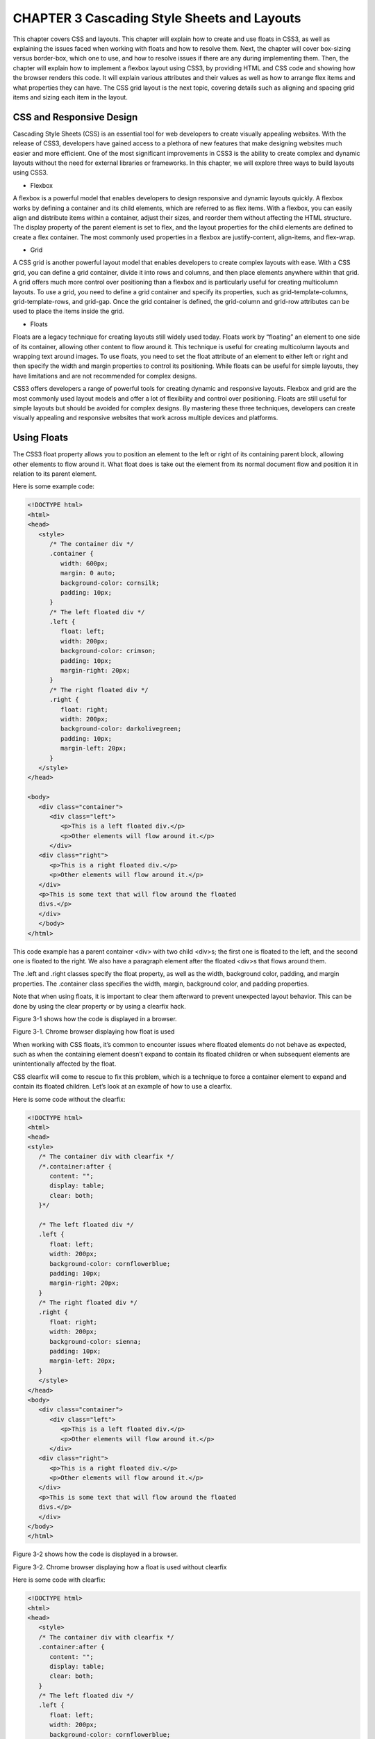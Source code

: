 CHAPTER 3 Cascading Style Sheets and Layouts
============================================

This chapter covers CSS and layouts. This chapter will explain how to
create and use floats in CSS3, as well as explaining the issues faced when
working with floats and how to resolve them. Next, the chapter will cover
box-sizing versus border-box, which one to use, and how to resolve issues
if there are any during implementing them. Then, the chapter will explain
how to implement a flexbox layout using CSS3, by providing HTML and
CSS code and showing how the browser renders this code. It will explain
various attributes and their values as well as how to arrange flex items
and what properties they can have. The CSS grid layout is the next topic,
covering details such as aligning and spacing grid items and sizing each
item in the layout.

CSS and Responsive Design
-------------------------

Cascading Style Sheets (CSS) is an essential tool for web developers to
create visually appealing websites. With the release of CSS3, developers
have gained access to a plethora of new features that make designing
websites much easier and more efficient. One of the most significant
improvements in CSS3 is the ability to create complex and dynamic layouts
without the need for external libraries or frameworks. In this chapter, we
will explore three ways to build layouts using CSS3.

• Flexbox

A flexbox is a powerful model that enables
developers to design responsive and dynamic
layouts quickly. A flexbox works by defining a
container and its child elements, which are referred
to as flex items. With a flexbox, you can easily align
and distribute items within a container, adjust
their sizes, and reorder them without affecting the
HTML structure. The display property of the parent
element is set to flex, and the layout properties
for the child elements are defined to create a flex
container. The most commonly used properties
in a flexbox are justify-content, align-items, and
flex-wrap.

• Grid

A CSS grid is another powerful layout model that
enables developers to create complex layouts
with ease. With a CSS grid, you can define a grid
container, divide it into rows and columns, and
then place elements anywhere within that grid.
A grid offers much more control over positioning
than a flexbox and is particularly useful for creating
multicolumn layouts. To use a grid, you need to
define a grid container and specify its properties,
such as grid-template-columns, grid-template-rows,
and grid-gap. Once the grid container is defined, the
grid-column and grid-row attributes can be used to
place the items inside the grid.

• Floats

Floats are a legacy technique for creating layouts
still widely used today. Floats work by “floating” an
element to one side of its container, allowing other
content to flow around it. This technique is useful
for creating multicolumn layouts and wrapping text
around images. To use floats, you need to set the
float attribute of an element to either left or right
and then specify the width and margin properties
to control its positioning. While floats can be useful
for simple layouts, they have limitations and are not
recommended for complex designs.

CSS3 offers developers a range of powerful tools for creating dynamic
and responsive layouts. Flexbox and grid are the most commonly used
layout models and offer a lot of flexibility and control over positioning.
Floats are still useful for simple layouts but should be avoided for complex
designs. By mastering these three techniques, developers can create
visually appealing and responsive websites that work across multiple
devices and platforms.

Using Floats
------------

The CSS3 float property allows you to position an element to the left or
right of its containing parent block, allowing other elements to flow around
it. What float does is take out the element from its normal document flow
and position it in relation to its parent element.

Here is some example code:

.. code:: html

   <!DOCTYPE html>
   <html>
   <head>
      <style>
         /* The container div */
         .container {
            width: 600px;
            margin: 0 auto;
            background-color: cornsilk;
            padding: 10px;
         }
         /* The left floated div */
         .left {
            float: left;
            width: 200px;
            background-color: crimson;
            padding: 10px;
            margin-right: 20px;
         }
         /* The right floated div */
         .right {
            float: right;
            width: 200px;
            background-color: darkolivegreen;
            padding: 10px;
            margin-left: 20px;
         }
      </style>
   </head>

   <body>
      <div class="container">
         <div class="left">
            <p>This is a left floated div.</p>
            <p>Other elements will flow around it.</p>
         </div>
      <div class="right">
         <p>This is a right floated div.</p>
         <p>Other elements will flow around it.</p>
      </div>
      <p>This is some text that will flow around the floated
      divs.</p>
      </div>
      </body>
   </html>

This code example has a parent container <div> with two child <div>s;
the first one is floated to the left, and the second one is floated to the
right. We also have a paragraph element after the floated <div>s that flows
around them.

The .left and .right classes specify the float property, as well as the
width, background color, padding, and margin properties. The .container
class specifies the width, margin, background color, and padding
properties.

Note that when using floats, it is important to clear them afterward to
prevent unexpected layout behavior. This can be done by using the clear
property or by using a clearfix hack.

Figure 3-1 shows how the code is displayed in a browser.

Figure 3-1. Chrome browser displaying how float is used

When working with CSS floats, it’s common to encounter issues where
floated elements do not behave as expected, such as when the containing
element doesn’t expand to contain its floated children or when subsequent
elements are unintentionally affected by the float.

CSS clearfix will come to rescue to fix this problem, which is a
technique to force a container element to expand and contain its floated
children. Let’s look at an example of how to use a clearfix.

Here is some code without the clearfix:

.. code:: html

   <!DOCTYPE html>
   <html>
   <head>
   <style>
      /* The container div with clearfix */
      /*.container:after {
         content: "";
         display: table;
         clear: both;
      }*/

      /* The left floated div */
      .left {
         float: left;
         width: 200px;
         background-color: cornflowerblue;
         padding: 10px;
         margin-right: 20px;
      }
      /* The right floated div */
      .right {
         float: right;
         width: 200px;
         background-color: sienna;
         padding: 10px;
         margin-left: 20px;
      }
      </style>
   </head>
   <body>
      <div class="container">
         <div class="left">
            <p>This is a left floated div.</p>
            <p>Other elements will flow around it.</p>
         </div>
      <div class="right">
         <p>This is a right floated div.</p>
         <p>Other elements will flow around it.</p>
      </div>
      <p>This is some text that will flow around the floated
      divs.</p>
      </div>
   </body>
   </html>

Figure 3-2 shows how the code is displayed in a browser.

Figure 3-2. Chrome browser displaying how a float is used without
clearfix

Here is some code with clearfix:

.. code:: html

   <!DOCTYPE html>
   <html>
   <head>
      <style>
      /* The container div with clearfix */
      .container:after {
         content: "";
         display: table;
         clear: both;
      }
      /* The left floated div */
      .left {
         float: left;
         width: 200px;
         background-color: cornflowerblue;
         padding: 10px;
         margin-right: 20px;
      }
      /* The right floated div */
      .right {
         float: right;
         width: 200px;
         background-color: sienna;
         padding: 10px;
         margin-left: 20px;
      }
      </style>
   </head>
   <body>
      <div class="container">
         <div class="left">
         <p>This is a left floated div.</p>
         <p>Other elements will flow around it.</p>
      </div>
      <div class="right">
         <p>This is a right floated div.</p>
         <p>Other elements will flow around it.</p>
      </div>
      <p>This is some text that will flow around the floated
      divs.</p>
      </div>
   </body>
   </html>

Figure 3-3 shows how the code is displayed in a browser.

Figure 3-3. Chrome browser displaying how float is used with
clearfix

In this example, the .container class now has an :after pseudo-element
with the content property value set to a blank string, display property set to
table, and clear property set to both. This creates a pseudo-element after
the container element and clears any floated elements within it, forcing the
container to expand and contain its floated children.

Note that the clearfix technique can be applied to any container
element with floated children and can also be achieved using other
methods such as using the overflow property or using a separate element
with the clear property.

Building a Float Layout
-----------------------

Consider the following HTML and CSS code. You can name the HTML file
however you’d like, and the CSS should be named style.css (or you need
to modify the link attribute to point to the correct CSS file).

Here’s the HTML file:

.. code:: html 

   <!DOCTYPE html>
   <html>
   <head>
      <title>Float Layout Example</title>
      <link rel="stylesheet" type="text/css" href="style.css">
   </head>
   <body>
      <header>
         <h1>My Website</h1>
      </header>
      <nav>
         <ul>
            <li><a href="#">Home</a></li>
     9999 <li><a href="#">About</a></li>
<li><a href="#">Contact</a></li>
</ul>
</nav>
<main>
<h2>Welcome to my website!</h2>
<p>Lorem ipsum dolor sit amet, consectetur adipiscing
elit. Sed in ante vitae arcu vulputate suscipit sit
amet non massa. In hac habitasse platea dictumst. Sed
tempor elit a urna vulputate hendrerit. Proin vitae
massa non augue posuere bibendum. Nulla laoreet sodales
leo, vel egestas lorem feugiat at.</p>

Chapter 3 Cascading Style Sheets and Layouts

72
</main>
<footer>
<p>&copy; 2023 My Website. All rights reserved.</p>
</footer>
</body>
</html>
The text comes from https://loremipsum.io/.
Here is style.css:
body {
margin: 0;
padding: 0;
font-family: Arial, sans-serif;
}
header {
background-color: #c73636;
padding: 20px;
}
nav {
float: left;
width: 20%;
background-color: aquamarine;
height: 500px;
}
nav ul {
list-style: none;
padding: 0;
margin: 0;
}
Chapter 3 Cascading Style Sheets and Layouts

73

nav li {
padding: 10px;
}
nav a {
text-decoration: none;
color: #333;
}
main {
float: none;
width: 100%;
background-color: wheat;
padding: 20px;
height: 460px;
}
footer {
clear: both;
background-color: #ccc;
padding: 20px;
color: #fff;
text-align: center;
}
In this example, the layout consists of a header, navigation bar, main
content section, and footer. The navigation bar and main content section
are positioned side by side using the float property. The footer element has
a clear property that ensures it appears below the floated elements.
Figure 3-4 shows the Chrome browser displaying the float layout.
Chapter 3 Cascading Style Sheets and Layouts

74
Figure 3-4. Chrome browser displaying the float layout
Box-Sizing or Border-Box
An element’s box-model size can be controlled by the box-sizing property
in CSS. By default, the size of an element is calculated based on its
content, padding, border, and margin. However, with box-sizing, you can
change this behavior to calculate the size of an element based on different
box models.
There are two values for the box-sizing property: content-box and
border-box.
• content-box: This is the box-sizing property’s default
value. When box-sizing: content-box is applied to an
element, the element’s dimensions are calculated
based on its content, padding, and border. Any margin
applied to the element is added to its total width
and height.
Chapter 3 Cascading Style Sheets and Layouts

75
• border-box: When box-sizing: border-box is applied to
an element, the element’s dimensions are calculated
based on its content, padding, border, and margin.
The total height and width of the element include its
padding and border, but not any margin applied to it.
When content-box is used, the width is the addition of widths of
content, margins, padding, and border as opposed to border-box, which is
adjusting its width of content to accommodate the margins, padding, and
border. Let’s look at some examples.
The CSS for main and nav are modified, and a new definition of
container is added.

When main or nav is modified with margin or padding with content-
box, look athow the browser is displaying the content. Also note that the

nav definition is using a box-sizing: content-box.
Here is the CSS code:
body {
margin: 0;
padding: 0;
font-family: Arial, sans-serif;
}
header {
background-color: #c73636;
padding: 20px;
}
nav {
float: left;
width: 200px;
background-color: aquamarine;

Chapter 3 Cascading Style Sheets and Layouts

76
height: 500px;
box-sizing: content-box;
}
nav ul {
list-style: none;
padding: 0;
margin: 0;
}
nav li {
padding: 10px;
}
nav a {
text-decoration: none;
color: #333;
}
main {
float: none;
width: 1000px;
background-color: wheat;
padding: 20px;
height: 460px;
}
footer {
clear: both;
background-color: #ccc;
padding: 20px;
color: #fff;
text-align: center;
}
Chapter 3 Cascading Style Sheets and Layouts

77

container {
width: 1200px;
}
Here is the HTML code:
<!DOCTYPE html>
<html>
<head>
<title>Float Layout Example</title>
<link rel="stylesheet" type="text/css" href="style.css">
</head>
<body class="container">
<header>
<h1>My Website</h1>
</header>
<nav>
<ul>
<li><a href="#">Home</a></li>
<li><a href="#">About</a></li>
<li><a href="#">Contact</a></li>
</ul>
</nav>
<main>
<h2>Welcome to my website!</h2>
<p>Lorem ipsum dolor sit amet, consectetur adipiscing
elit. Sed in ante vitae arcu vulputate suscipit sit
amet non massa. In hac habitasse platea dictumst. Sed
tempor elit a urna vulputate hendrerit. Proin vitae
massa non augue posuere bibendum. Nulla laoreet sodales
leo, vel egestas lorem feugiat at.</p>
</main>

Chapter 3 Cascading Style Sheets and Layouts

78
<footer>
<p>&copy; 2023 My Website. All rights reserved.</p>
</footer>
</body>
</html>
Figure 3-5 shows how it looks in a browser (the paragraph comes from
https://loremipsum.io/).

Figure 3-5. Chrome browser displaying the float layout with
content-box
Observe that the nav width of 200px and padding of 100px is added to
the box and the nav content is out of place.
Let’s use border-box and check how Google Chrome displays it; here
box-sizing: border-box in nav css definition is changed. See Figure 3-6.
Chapter 3 Cascading Style Sheets and Layouts

79
Figure 3-6. Chrome browser displaying the float layout with
border-box

Introduction to Flexboxes
CSS3 has brought a lot of exciting new features to the field of web
development, and one of the most powerful is the flexbox layout system. A

flexbox, which means “flexible box layout,” is a flexible and easy-to-
use system for laying out elements in a container. It allows you to control

the alignment, size, and distribution of elements with just a few simple
properties, making it an essential tool for creating modern, responsive web
designs.
One of the key benefits of a flexbox is its simplicity. With just a few lines
of CSS, you can create complex and flexible layouts that would be difficult
or impossible with traditional CSS layout techniques. To create a flexbox,
a container element that encapsulates all the elements you want to lay out
needs to be created. By changing the display property value to flex (display:
flex), any HTML element can be turned into a flex container; let that HTML
element be a <div> or a section.

Chapter 3 Cascading Style Sheets and Layouts

80
Once you have your container set up, you can start using the various
flexbox properties to control the layout of the elements inside it. Some
of the most important properties include flex-direction, justify-content,
align-items, and flex-wrap.
• flex-direction is used to determine two things: the main
axis of the flex container and the direction in which the
flex items are organized. It can be set to row, which is
the default, to organize the items in a row from left to
right. Alternatively, you can set it to row-reverse to lay
out the items from right to left or column-reverse to lay

them out in a column from top to bottom. column-
reverse can also be used to lay out the items from

bottom to top.
• justify-content controls how the items are aligned
along the main axis of the flex container. It can be set
to a number of different values, including flex-start,
flex-end, center, space-between, space-around, and
space-evenly. flex-start aligns the items to the start
of the container, flex-end aligns them to the end, and
center aligns them to the center. space-between is used
when items need to be aligned with equal space in
between them along the main axis, while space-around
distributes the items with equal space on their left and
right sides. Finally, space-evenly distributes the items
with equal space between and around them.
• align-items controls how the flex items are organized
along the cross-axis of the container, which is
perpendicular to the main axis. By default the value is

stretch, which stretches the items to fill the entire cross-
axis. Alternatively, you can set it to flex-start to align

Chapter 3 Cascading Style Sheets and Layouts

81

them to the start of the cross-axis, flex-end to align
them to the end, center to align them to the center, or
baseline to align them to the baseline of the text.
• flex-wrap controls if the flex items should wrap to the
next line or stay on the same line. The default value
is set to nowrap, which means that the items will stay
on the same line and may overflow the container.
However, this value can be set to wrap that permits the
items to wrap to the next line as needed. wrap-reverse
can also be used to wrap the items to the next line in
reverse order.
• Finally, flex-grow, flex-shrink, and flex-basis control the

size and flexibility of the individual flex items. flex-
grow determines the growth of an item in relation to

other items in the container, flex-shrink determines the
factory by which an item can shrink, and flex-basis is
used to set the initial size of the flex items before any
remaining space.

Flexbox Overview
CSS has revolutionized the way web pages are designed and structured.
One of the most powerful CSS features is the flexbox, a layout model that
lets developers create flexible and responsive designs with ease. Whether
you’re an experienced web developer or just a beginner, understanding
the fundamentals of a flexbox is essential for building modern, dynamic
web interfaces. In this section, we will provide an overview of a flexbox,
exploring its core concepts and demonstrating how it can streamline your
CSS layouts.

Chapter 3 Cascading Style Sheets and Layouts

82
What is a flexbox? A flexbox, short for “flexible box layout,” is a
CSS layout model designed to provide a way to create a container that
effectively arranges, distributes, and aligns the elements within it. With
Flexbox, you can create responsive and dynamic layouts that adapt to
different screen sizes and orientations.
• The flex container and flex items: To use a flexbox, a flex
container and its children known as flex items must be
defined. The value flex for the display attribute (display:
flex) creates a flex container and enables flexbox
properties for its child elements. This allows you to
control the layout and positioning of the child elements
known as flex items within the container.
• Main axis and cross axis: The flexbox layout introduces
two main axes: the main axis and the cross axis. The
primary axis along which the flex items are aligned is
the main axis, while the cross axis runs vertically to it.
The direction of the main axis can be defined using the

flex-direction property, which can be set to row, row-
reverse, column, or column-reverse. This flexibility

enables both horizontal and vertical layouts.
• Alignment and distribution: Flexbox provides a
powerful mechanism to arrange and spread flex items
along the main axes as well as cross axes. Some of the
key properties include the following:
• justify-content: How flex items are aligned along the
main axes is controlled by justify-content.
• align-items: This aligns flex items along the
cross axis.

Chapter 3 Cascading Style Sheets and Layouts

83

• align-content: This provides an additional space
along the cross axis when multiple rows or columns
of flex items need to be accommodated in the
container.
• Flex item properties: Flex items have properties that
allow you to control their behavior within the flex
container. Some commonly used properties include the
following:
• flex-grow: This specifies how flex items will spread
to fill available space.
• flex-shrink: This determines the ability of flex items
to shrink when space is limited.
• flex-basis: The initial size of a flex item is defined
first, and the remaining space is distributed across
the flex items within the container.
• order: This controls the order in which flex items
appear within the container.
• Responsive layouts with Flexbox: Flexbox excels at
creating responsive layouts that adapt to different
screen sizes and orientations. By combining flexible
sizing options, media queries, and other CSS
techniques, you can build dynamic interfaces that
seamlessly adjust to varying devices and viewport
dimensions.
• Browser pupport and compatibility: A flexbox is widely
supported in modern browsers, including Chrome,
Firefox, Safari, and Edge. However, for older versions of
Internet Explorer, partial support is available using
the -ms- prefix.

Chapter 3 Cascading Style Sheets and Layouts

84
A flexbox is a powerful CSS layout model that enables developers
with a versatile toolset to create flexible and responsive web designs. By
understanding the core concepts of a flexbox and its various properties,
you can streamline your CSS layouts and build modern interfaces that
adapt seamlessly to different devices. With its widespread browser
support, a flexbox is a valuable addition to any developer’s toolkit. So, dive
into the world of flexbox and take your web layouts to new heights!
Arranging the Flex Items
In CSS3, you can use a flexbox layout to align and space flex items within
a flex container. A flexbox provides several properties that control the flex
items’ space and alignment within the container. Let’s go through the main
properties you can use:
• Justify content: The alignment of the flex items along
the main axis of the container is controlled by the
justify content property. It defines how the extra space
is spread between and around flex items. The following
are the possible values:
• flex-start: Items are aligned at the start of the
container.
• flex-end: Items are aligned at the end of the
container.
• center: Items are centered within the container.
• space-between: Items are evenly spread with space
between them.
• space-around: The space around the flex items is
distributed evenly.
• space-evenly: The flex items will be aligned by
spacing them evenly in the container.
Chapter 3 Cascading Style Sheets and Layouts

85

• Align items: The alignment of the flex items along
the cross axis of the container is controlled by align
items property. It determines how items are aligned
within their respective lines. The possible values are as
follows:
• flex-start: Items are aligned at the start of the
cross axis.
• flex-end: Items are aligned at the end of the
cross axis.
• center: Items are centered along the cross axis.
• stretch: Items are stretched to fill the container
along the cross axis.
• baseline: Flex items’ baseline will determine their
alignment.
• Align self: The only difference between align-items
and align-self is that align-self allows flex items to be
aligned individually within the container. It takes the
same values as align-items.
• Align content: Multiple lines of flex items can be
arranged along the cross axis by using this property, in
case they wrap into multiple lines. The possible values
are similar to justify-content but apply to the cross axis.
• Flex item margins: You can also use regular CSS margin
properties to add space around individual flex items.
An alternate to this is gap, which can be applied to flex
container and will do the same job as margins.

Chapter 3 Cascading Style Sheets and Layouts

86
• Order: All the flex elements are of order 0 and displayed
in the same order as defined in the HTML. If you want
to re-order the elements, the order property can be
given a value to less than 0 to move the flex item ahead
or greater than 0 to move the flex item after the flex
item having the default order.
Here’s the code for style.css:
.container {
font-family: sans-serif;
background-color: bisque;
font-size: 34px;
/* Flexbox */
display: flex;
align-items: center;
justify-content: flex-start;
gap: 30px;
}
.element--1 {
align-self: flex-start;
background-color: yellowgreen;
}
.element--2 {
background-color: burlywood;
}
.element--3 {
background-color: turquoise;
height: 150px;
}
Chapter 3 Cascading Style Sheets and Layouts

87

.element--4 {
background-color: springgreen;
}
.element--5 {
align-self: stretch;
order: 1;
background-color: slategray;
}
HTML file:-
<!DOCTYPE html>
<html>
<head>
<title>Float Layout Example</title>
<link rel="stylesheet" type="text/css"
href="style.css">
</head>
<body>
<div class="container">
<div class="element--1">1</div>
<div class="element--2">2</div>
<div class="element--3">3</div>
<div class="element--4">4</div>
<div class="element--5">5</div>
</div>
</body>
</html>
Figure 3-7 shows how the code looks in a browser.

Chapter 3 Cascading Style Sheets and Layouts

88
Figure 3-7. Chrome browser displaying the flexbox layout
Properties of Flex
In CSS, the flex property is a shorthand property that combines three
individual properties: flex-grow, flex-shrink, and flex-basis. It is used to
control the behavior and sizing of flex items within a flex container.
The flex property accepts up to three values.
• flex-grow: It is possible for one flex item to grow
in comparison to other flex items within the same
container. How much it will grow can be determined by
the flex-grow property. It takes a non-negative number
as a value. By default, all flex items have a flex-grow
value of 0, which means they won’t grow to fill the
available space. If you set a positive value, such as flex:
1, the item will grow proportionally to other items with
positive flex-grow values.
Chapter 3 Cascading Style Sheets and Layouts

89

• flex-shrink: It is possible for one flex item to shrink
in comparison to other flex items within the same
container. How much it will shrink can be determined
by the flex-shrink property. It takes a non-negative

number as a value. By default, all flex items have a flex-
shrink value of 1, which means they can shrink equally.

If you set a value of 0, the item will not shrink. If you set
a higher value, such as flex: 2, the item will shrink twice
as much as other items with flex-shrink set to 1.
• flex-basis: The initial size of the flex items can be
defined by this property after the remaining space is
distributed. It can be specified as a length value (e.g.,
pixels, percentages) or the keyword auto. The default
value is auto, which means the item’s size is based on
its content or the value of its width or height properties.
You can also use flex-basis to explicitly set a specific
size for the flex item.
Here are a few examples of how the flex property can be used:
.flex-item {
flex: 1; /* Equivalent to flex-grow: 1, flex-shrink: 1,
flex-basis: 0 */
}
.flex-item {
flex: 0 0 200px; /* No growth, no shrinking, initial width
of 200 pixels */
}
.flex-item {
flex: 2 1 auto; /* Twice the growth compared to other
items, default shrinking, initial size based on content */
}

Chapter 3 Cascading Style Sheets and Layouts

90
By utilizing the flex property, you have control over how flex items
grow, shrink, and establish their initial size within a flex container.
Building a Flexbox Layout
Here is the code for flex.html:
<!DOCTYPE html>
<html>
<head>
<title>Float Layout Example</title>
<link rel="stylesheet" type="text/css"
href="style.css">
</head>
<body>
<div class="container">
<div class="el element--1">1</div>
<div class="el element--2">2</div>
<div class="el element--3">3</div>
<div class="el element--4">4</div>
<div class="el element--5">5</div>
</div>
</body>
</html>
Here is the code for style.css:
.container {
font-family: sans-serif;
background-color: bisque;
font-size: 34px;
Chapter 3 Cascading Style Sheets and Layouts

91

/* Flexbox */
display: flex;
align-items: center;
justify-content: space-between;
gap: 30px;
}
.el {
flex: 1;
padding: 10px;
border: 1px solid #ccc;
}
.element--1 {
align-self: flex-start;
background-color: yellowgreen;
}
.element--2 {
background-color: burlywood;
}
.element--3 {
background-color: turquoise;
height: 150px;
}
.element--4 {
background-color: springgreen;
}

Chapter 3 Cascading Style Sheets and Layouts

92
.element--5 {
align-self: stretch;
order: 1;
background-color: slategray;
}
The flex container has three flex items in the previous code example.
The display property converts the normal container into a flex container.
The justify-content property is set to space-between, which places an
equal space between the items. The align-items property is set to center,
which vertically centers the items within the container.
The .item class has a flex property set to 1, which allows the items
to grow and shrink equally to fill the available space. We also add some
padding and styling to make the items visually distinguishable.
You can customize the layout by adjusting the flex properties and other
CSS properties to meet your specific needs. Feel free to modify the code as
desired.
Figure 3-8 shows how the code looks in a browser.

Figure 3-8. Chrome browser displaying the flexbox layout with
adjusting the flex item
Chapter 3 Cascading Style Sheets and Layouts

93

Introduction to CSS Grid
The CSS grid is a powerful layout system introduced in CSS3 that allows
developers to create complex and responsive grid-based layouts on web
pages. It provides a wide range of features and properties that enable
precise control over placing and aligning flex items within a grid.
Before CSS grids, web developers relied on various techniques such
as floats, positioning, and flexboxes to achieve grid-like layouts. While
these techniques were useful, they often required complex CSS rules and
were not specifically designed for creating grid layouts. CSS grid, on the
other hand, was built from the ground up to address these limitations and
provide a more intuitive and efficient way to create grid-based designs.
The main concept behind a CSS grid is the division of a web page into
a series of rows and columns. Elements within these rows and columns
can be placed and arranged according to the desired layout. The grid
container serves as the parent element that holds the grid items, which are
the individual elements being positioned within the grid.
To start using the CSS grid layout, you first define a grid container by
applying the display: grid property to a parent element. This establishes
the grid context for its child elements. Once the grid container is set, you

can specify the size and behavior of the rows and columns using the grid-
template-rows and grid-template-columns properties. These properties

allow you to define fixed sizes, use flexible proportions, or even use
keywords like auto to automatically adjust the size based on the content.

Elements within the grid container can be positioned using the grid-
row and grid-column properties. These properties determine the starting

and ending positions of an element within the grid, allowing you to create
both simple and complex layouts. Additionally, the row and column
positions can be defined by the grid-area property in a single declaration.
Chapter 3 Cascading Style Sheets and Layouts

94
The CSS grid also offers powerful alignment and spacing options. You
can align elements vertically or horizontally within their respective grid
cells using properties such as justify-items, align-items, justify-content,
and align-content. These properties enable precise control over the
positioning of grid items. Furthermore, the grid-gap property allows you
to define the spacing between rows and columns, providing flexibility in
adjusting the overall grid layout.
One of the most powerful features of a CSS grid is its ability to handle

responsive design seamlessly. By utilizing media queries and the grid-
template-areas property, you can create different grid layouts for different

screen sizes. This flexibility makes it easier to build responsive websites
that adapt to various devices and screen resolutions.
The CSS grid is a game-changer for web layout design. With its intuitive
syntax and powerful capabilities, it simplifies the creation of grid-based
layouts, offers precise control over element positioning and alignment,
and enables seamless responsiveness. Whether you are a beginner or an
experienced developer, mastering the CSS grid layout opens up a world of
possibilities for creating modern and visually appealing web designs. So,
dive into CSS grid and elevate your web layout skills to the next level!

CSS Grid: Revolutionizing Web
Layout Design
The CSS grid layout system has revolutionalized the way web developers
create and manage website layouts. With its introduction in CSS3, the CSS

grid provides a powerful and flexible solution for designing complex grid-
based structures with ease. In this section, we will explore the fundamental

concepts and features of CSS grid and understand how it has reshaped the
landscape of web design.
Chapter 3 Cascading Style Sheets and Layouts

95

What Is a CSS Grid?
A CSS grid is a two-dimensional layout model that allows developers to
create grid-based designs by dividing a web page into rows and columns.
Unlike previous layout methods such as floats and positioning, a CSS
grid provides a dedicated system designed specifically for building grids,
making it more intuitive and efficient.
Defining a Grid
To start using a CSS grid, we designate an element as the grid container
by applying the display: grid property. This establishes the grid context
for its child elements, turning them into grid items. Once the container is
defined, we can set up the rows and columns by using properties such as
grid-template-rows and grid-template-columns, specifying their sizes and
proportions or using keywords like auto to dynamically adjust based on
content.
Placing Grid Items
A CSS grid offers accurate control over the placement of grid items within
the grid container. We can specify the starting and ending positions of an
item within the grid using properties such as grid-row-start, grid-row-end,
grid-column-start, and grid-column-end. These properties allow us to
create both simple and complex layouts by precisely positioning items in
the desired grid cells.
Grid Lines and Areas
Grid lines play a crucial role in a CSS grid as they define the boundaries
of rows and columns. By utilizing line-based placement, we can position
items not only within cells but also across multiple cells. Additionally, a
Chapter 3 Cascading Style Sheets and Layouts

96
CSS grid introduces the concept of grid areas. With the grid-area property,
we can assign names to areas within the grid and easily position items in
those areas using the grid-area value.
Alignment and Spacing
A CSS grid provides powerful alignment and spacing options to control
the positioning of grid items. Properties such as justify-items, align-items,
justify-content, and align-content allow us to align items vertically and
horizontally within their grid cells or adjust the overall alignment of items
within the grid container. Moreover, the grid-gap property enables us to
define the spacing between rows and columns, allowing for precise control
over the layout’s spacing and rhythm.
Responsive Design with CSS Grid
One of the standout features of a CSS grid is its ability to handle responsive
design effortlessly. By combining media queries with different grid
configurations, developers can create different layouts for different screen
sizes. Using the grid-template-areas property, we can assign grid areas
to specific sections of the layout and rearrange them dynamically as the
screen size changes. This flexibility empowers us to build responsive
websites that seamlessly adapt to various devices and screen resolutions.
Browser Support
A CSS grid enjoys widespread browser support, making it accessible to
a vast majority of web users. All the latest browsers, including Google
Chrome, Firefox, Safari, and Edge, have excellent support for CSS grids.
Additionally, with the use of vendor prefixes, developers can ensure
compatibility with older browser versions.
Chapter 3 Cascading Style Sheets and Layouts

97
In conclusion, a CSS grid is a groundbreaking layout system that has
revolutionized web design. Its intuitive syntax, extensive features, and
excellent browser support make it a go-to choice for creating responsive,
flexible, and visually appealing grid-based layouts. By mastering CSS grids,
developers can unlock a new level of creativity and efficiency in web layout
design, enabling them to build modern, dynamic websites that engage and
delight users. So, embrace CSS grids and embark on an exciting journey to
reshape the digital landscape.
Sizing Grid Columns and Rows
The CSS grid layout has revolutionized web design by providing a powerful
and flexible way to create grid-based layouts. One of the key aspects of
CSS grids is the ability to size grid columns and rows according to our
design requirements. In this section, we will explore different methods and
techniques for sizing grid columns and rows effectively.
• Understanding the grid template: Before manipulating
sizing, it’s important to grasp the concept of the grid
template. The grid template defines the structure of the
grid by specifying the number of rows and columns it
should have. Here’s an example:
.grid-container {
display: grid;
grid-template-columns: 1fr 2fr 1fr;
grid-template-rows: auto 100px;
}
In this example, we have three columns with a
flexible width ratio of 1:2:1 and two rows, one with an
automatic height and the other with a fixed height of
100 pixels.

Chapter 3 Cascading Style Sheets and Layouts

98
• Using fixed sizes: To set fixed sizes for grid columns and
rows, we can use specific length units like pixels (px) or
any other appropriate unit. For instance:
.grid-container {
display: grid;
grid-template-columns: 200px 300px;
grid-template-rows: 100px 150px;
}
The previous code example will create a grid with two
columns, the first being 200 pixels wide and the second
300 pixels wide. Similarly, the grid will have two rows,
with the first being 100 pixels tall and the second 150
pixels tall.
• Utilizing flexible sizes: CSS grids also provide a powerful
way to create flexible sizes for grid columns and rows.
This approach allows the grid to adjust its layout
dynamically based on available space. The fr unit is
used to define these flexible sizes. Here’s an example:
.grid-container {
display: grid;
grid-template-columns: 1fr 2fr;
grid-template-rows: 1fr auto;
}
In this case, the first column occupies one-third of the

grid's width, while the second column occupies two-
thirds. The first row takes one-third of the grid’s height,

while the second row expands to fit its content.
Chapter 3 Cascading Style Sheets and Layouts

99

• Combining fixed and flexible sizes: In many cases, a
combination of fixed and flexible sizes is required
to achieve the desired layout. CSS Grid allows us to
mix these approaches within the grid template. For
example:
.grid-container {
display: grid;
grid-template-columns: 1fr 200px 2fr;
grid-template-rows: auto 100px;
}
Here, the first column and the third column have flexible sizes that
adapt to the available space, while the middle column maintains a fixed
width of 200 pixels. The first row adjusts its height based on content, and
the second row has a fixed height of 100 pixels.
Sizing grid columns and rows in a CSS grid layout gives developers
fine-grained control over their web layouts. By combining fixed and

flexible sizes intelligently, we can create versatile and responsive grid-
based designs. Understanding the grid template and utilizing length units

like pixels and the fr unit empowers us to craft layouts that meet our design
goals. Experiment with different sizing techniques to achieve visually
appealing and adaptive grid layouts with a CSS grid.
Placing and Aligning Grid Items
To place and align grid items in a CSS grid layout, there are numerous
properties and values you can use various properties and values. Here’s an
overview of the most commonly used ones:

Chapter 3 Cascading Style Sheets and Layouts

100
• grid-template-columns and grid-template-rows: These
properties define the size and number of columns and
rows in your grid. You can specify the size using absolute
units (pixels, percentages) or relative units (fr, auto).
Here’s an example:
.grid-container {
display: grid;
grid-template-columns: 1fr 2fr 1fr;
grid-template-rows: auto 100px;
}
• grid-column and grid-row: These properties specify the
starting and ending positions of an item within the grid
by referring to the column and row lines.
Here’s an example:
.grid-item {
grid-column: 2 / 4; /* Starts at the 2nd column
line and ends at the 4th column line */
grid-row: 1; /* Starts at the 1st row line and ends
at the 1st row line (same row) */
}
• grid-area: A single declaration that can declare the
item’s size and position is achieved using the grid-area
attribute by using the grid area’s name.
Here’s an example:
.grid-item {
grid-area: header; /* Refers to a named grid area
called "header" */
}
Chapter 3 Cascading Style Sheets and Layouts

101
• justify-self and align-self: The individual grid items can
be aligned using this attribute within their cells along
the horizontal (justify) and vertical (align) axes.
Here’s an example:
.grid-item {
justify-self: center; /* Centers the item
horizontally within its cell */
align-self: end; /* Aligns the item to the bottom
of its cell */
}
• justify-items and align-items: These properties set the
default alignment for all grid items within the grid
container.
Here’s an example:
.grid-container {
justify-items: center; /* Centers all items
horizontally within their cells */
align-items: stretch; /* Stretches all items
vertically to fill their cells */
}
These are just a few examples of how you can place and align grid
items in a CSS grid layout. By combining these properties and values,
you can create various grid layouts and achieve precise control over the
positioning and alignment of your elements.

Chapter 3 Cascading Style Sheets and Layouts

102
Building a CSS Grid Layout
CSS Grid is a powerful layout system that permits the creation of complex
and flexible grid-based designs. Let’s see an example of how you can create
a basic grid layout.
Here is style.css:
.grid-container {
display: grid;
grid-template-columns: 1fr 1fr 1fr; /* Three columns with
equal width */
grid-gap: 10px; /* Gap between grid items */
}
.item {
background-color: #cd3434;
padding: 20px;
}
Here is grid.html:
<!DOCTYPE html>
<html>
<head>
<title>Float Layout Example</title>
<link rel="stylesheet" type="text/css"
href="style.css">
</head>
<body>
<div class="grid-container">
<div class="item">Item 1</div>
<div class="item">Item 2</div>
<div class="item">Item 3</div>
<div class="item">Item 4</div>
Chapter 3 Cascading Style Sheets and Layouts

103

<div class="item">Item 5</div>
<div class="item">Item 6</div>
</div>
</body>
</html>

In the previous example, we have a container with the class grid-
container that displays as a grid. The grid-template-columns property

defines the number and width of the grid columns. In this case, we have
three columns, each with equal width (1fr).
The grid-gap property adds a gap of 10 pixels between grid items.
The item class is applied to each grid item. In this example, I’ve given
them a background color and some padding to make them visually distinct.
Feel free to adjust the number of columns, gap size, and styling as
per your requirements. You can also use different units such as pixels,
percentages, or auto for column widths to create more complex grid
layouts.
Figure 3-9 shows what it looks like in a browser.

Figure 3-9. Chrome browser displaying the CSS grid layout

Chapter 3 Cascading Style Sheets and Layouts

104
Summary
This chapter covered various topics related to CSS layouts and how to
implement them. We covered how to create and use floats, box-sizing,
and border-box. The chapter also covered flexboxes and how to create
them along with its attributes and their explanation. We talked about
the flex items in the flexbox layout and covered the properties of the flex.
We showed how to implement a CSS grid layout along with sizing grid
columns and rows and placing and aligning the grid items.
Chapter 3 Cascading Style Sheets and Layouts

© Varun Gor 2023 105
V. Gor, Creating Responsive Websites Using HTML5 and CSS3,
https://doi.org/10.1007/978-1-4842-9783-4_4
CHAPTER 4

Media Queries

In the era of smartphones, tablets, and multitudes of screen sizes, creating
a seamless user experience across devices has become crucial. Responsive
web design allows websites to adapt and respond to different viewport
sizes, providing optimal viewing experiences. CSS3 introduced a powerful
feature called media queries that enables developers to tailor stylesheets
based on various device characteristics. In this chapter, we will explore
what media queries are, how they work, and their significance in creating
responsive designs.

What Are Media Queries?
Media queries are a CSS3 feature that allows developers to apply
different stylesheets or specific styles within a stylesheet based on the
characteristics of the device or viewport. These characteristics include
viewport width, height, device type, orientation, resolution, and more. By
utilizing media queries, developers can create designs that adapt gracefully
to different devices and ensure the content remains readable and usable
across various screen sizes.

106
Media queries work by evaluating the media features specified within
the query and applying the associated styles if the conditions are met.
The general syntax of a media query consists of an @media rule followed
by one or more media features enclosed within parentheses. Here’s an
example of a basic media query:
@media (max-width: 768px) {
/* Styles to apply when viewport width is 768px or less */
}
In this example, the styles within the curly braces will be applied when
the viewport width is 768 pixels or less. Media queries can also include
logical operators such as and, not, and only to combine multiple media
features for precise targeting.

Common Media Features
Here are the common media features:
• Width and height: The width and height media features
allow developers to apply styles based on the viewport
dimensions. For example:
@media (max-width: 600px) {
/* Styles for viewport width 600px or less */
}
@media (min-height: 768px) {
/* Styles for viewport height 768px or more */
}
Chapter 4 Media Queries

107

• Device type: Media queries can also target specific
device types, such as the screen, print, speech, and
more. This allows for tailored styles for different output
devices. For example:
@media screen {
/* Styles for screen devices */
}
@media print {
/* Styles for print media */
}
• Orientation: The orientation media feature enables
developers to differentiate between portrait and
landscape orientations of the device. For example:
@media (orientation: landscape) {
/* Styles for landscape orientation */
}
@media (orientation: portrait) {
/* Styles for portrait orientation */
}
• Resolution: Media queries can target devices based
on their display resolution, ensuring high-resolution
assets are used when necessary. For example:
@media (min-resolution: 300dpi) {
/* Styles for devices with high-resolution
displays */
}

Chapter 4 Media Queries

108
Significance of Media Queries
Media queries are integral to creating responsive web designs that adapt
to the ever-expanding range of devices and screen sizes. They allow
developers to craft interfaces that provide a consistent user experience,
regardless of whether the user is on a desktop, smartphone, or tablet.
By utilizing media queries effectively, websites can improve readability,
usability, and overall user satisfaction.
Media queries in CSS3 empower developers to build responsive
web designs that gracefully adapt to various devices and screen sizes. By
targeting specific media features, such as width, height, orientation, and
resolution, developers can apply custom styles to ensure a seamless user
experience. With the continued growth of mobile and diverse screen sizes,
understanding and implementing media queries is essential for creating
modern, user-friendly websites that cater to a wide range of devices and
user preferences.

How Does a Media Query Work?
This section covers how to define a media query. Consider the following
CSS code.
Here is style.css:
.container {
background-color: cadetblue;
width: 1920px;
height: 1080px;
clear: both;
}
Chapter 4 Media Queries

109

@media screen and (max-width : 920px) {
.container {
background-color: crimson;
clear: both;
}
}
@media screen and (max-width : 780px) {
.container {
background-color: plum;
clear: both;
}
}
@media screen and (max-width : 600px) {
.container {
background-color: darkgreen;
clear: both;
}
}
@media screen and (max-width : 360px) {
.container {
background-color: seagreen;
clear: both;
}
}

Chapter 4 Media Queries

110
Here is the HTML file:
<!DOCTYPE html>
<html>
<head>
<title>Media Query Example</title>
<link rel="stylesheet" type="text/css"
href="style.css">
</head>
<body>
<div class="container"></div>
</body>
</html>
How does Google Chrome display this with different resolution sizes?
See Figure 4-1 through Figure 4-4. (Note: As the browser size is changing,
the background color for <div> will change as defined in the CSS.)

